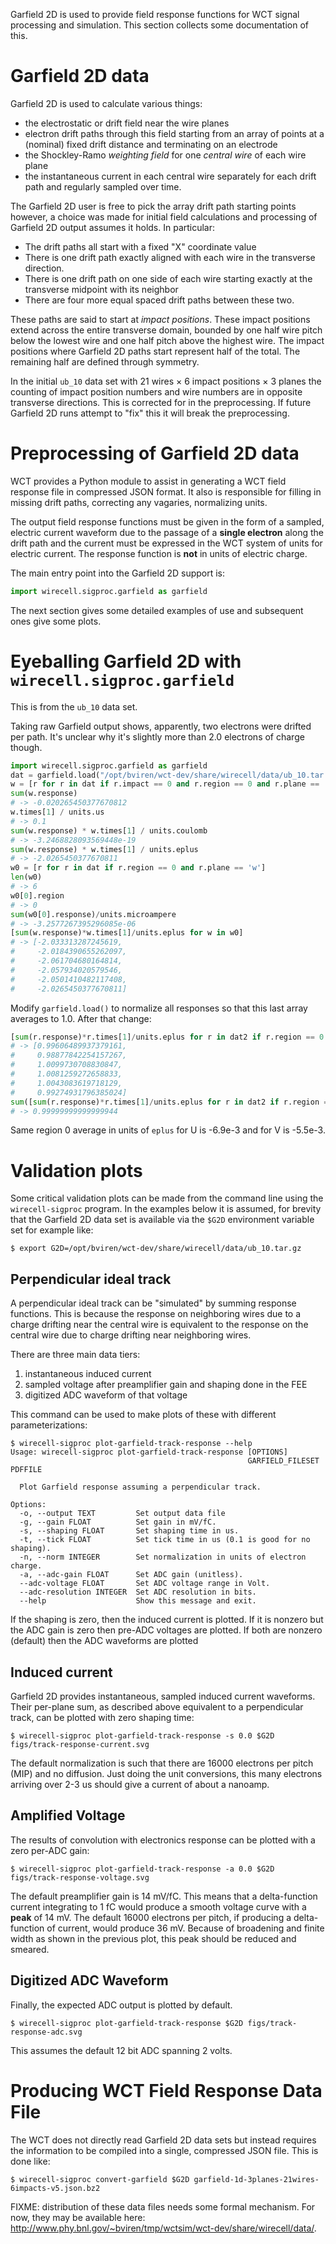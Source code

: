 Garfield 2D is used to provide field response functions for WCT signal processing and simulation.  This section collects some documentation of this.

* Garfield 2D data
  :PROPERTIES:
  :CUSTOM_ID: garfield-2d-data
  :END:


Garfield 2D is used to calculate various things:

- the electrostatic or drift field near the wire planes
- electron drift paths through this field starting from an array of points at a (nominal) fixed drift distance and terminating on an electrode
- the Shockley-Ramo /weighting field/ for one /central wire/ of each wire plane
- the instantaneous current in each central wire separately for each drift path and regularly sampled over time.

The Garfield 2D user is free to pick the array drift path starting points however, a choice was made for initial field calculations and processing of Garfield 2D output assumes it holds.  In particular:

- The drift paths all start with a fixed "X" coordinate value
- There is one drift path exactly aligned with each wire in the transverse direction.
- There is one drift path on one side of each wire starting exactly at the transverse midpoint with its neighbor
- There are four more equal spaced drift paths between these two.

These paths are said to start at /impact positions/.  These impact positions extend across the entire transverse domain, bounded by one half wire pitch below the lowest wire and one half pitch above the highest wire.  The impact positions where Garfield 2D paths start represent half of the total.  The remaining half are defined through symmetry.

#+begin_warning
In the initial =ub_10= data set with 21 wires $\times$ 6 impact positions $\times$ 3 planes the counting of impact position numbers and wire numbers are in opposite transverse directions.  This is corrected for in the preprocessing.  If future Garfield 2D runs attempt to "fix" this it will break the preprocessing.
#+end_warning

* Preprocessing of Garfield 2D data
  :PROPERTIES:
  :CUSTOM_ID: preprocessing-garfield-data
  :END:


WCT provides a Python module to assist in generating a WCT field response file in compressed JSON format.  It also is responsible for filling in missing drift paths, correcting any vagaries, normalizing units.

#+begin_info
The output field response functions must be given in the form of a sampled, electric current waveform due to the passage of a *single electron* along the drift path and the current must be expressed in the WCT system of units for electric current.  The response function is *not* in units of electric charge.  
#+end_info

The main entry point into the Garfield 2D support is:

#+BEGIN_SRC python :eval no
  import wirecell.sigproc.garfield as garfield
#+END_SRC

The next section gives some detailed examples of use and subsequent ones give some plots.

* Eyeballing Garfield 2D with =wirecell.sigproc.garfield=
  :PROPERTIES:
  :CUSTOM_ID: eyeball-garfield
  :END:


This is from the =ub_10= data set.

Taking raw Garfield output shows, apparently, two electrons were drifted per path.  It's unclear why it's slightly more than 2.0 electrons of charge though.

#+BEGIN_SRC python :eval no
  import wirecell.sigproc.garfield as garfield
  dat = garfield.load("/opt/bviren/wct-dev/share/wirecell/data/ub_10.tar.gz")
  w = [r for r in dat if r.impact == 0 and r.region == 0 and r.plane == 'w'][0]
  sum(w.response)
  # -> -0.020265450377670812
  w.times[1] / units.us
  # -> 0.1
  sum(w.response) * w.times[1] / units.coulomb
  # -> -3.2468828093569448e-19
  sum(w.response) * w.times[1] / units.eplus
  # -> -2.0265450377670811
  w0 = [r for r in dat if r.region == 0 and r.plane == 'w']
  len(w0)
  # -> 6
  w0[0].region
  # -> 0
  sum(w0[0].response)/units.microampere
  # -> -3.2577267395296085e-06
  [sum(w.response)*w.times[1]/units.eplus for w in w0]
  # -> [-2.033313287245619,
  #     -2.0184390655262097,
  #     -2.061704680164814,
  #     -2.057934020579546,
  #     -2.0501410482117408,
  #     -2.0265450377670811]
#+END_SRC

Modify =garfield.load()= to normalize all responses so that this last array averages to 1.0.  After that change:

#+BEGIN_SRC python :eval no
  [sum(r.response)*r.times[1]/units.eplus for r in dat2 if r.region == 0 and r.plane == 'w']
  # -> [0.99606489937379161,
  #     0.98877842254157267,
  #     1.0099730708830847,
  #     1.0081259272658833,
  #     1.0043083619718129,
  #     0.99274931796385024]
  sum([sum(r.response)*r.times[1]/units.eplus for r in dat2 if r.region == 0 and r.plane == 'w'])/6.0
  # -> 0.99999999999999944
#+END_SRC

Same region 0 average in units of =eplus= for U is -6.9e-3  and for V is -5.5e-3.

* Validation plots
  :PROPERTIES:
  :CUSTOM_ID: garfield-validation-plots
  :END:


Some critical validation plots can be made from the command line using the =wirecell-sigproc= program.  In the examples below it is assumed, for brevity that the Garfield 2D data set is available via the =$G2D= environment variable set for example like:

#+BEGIN_EXAMPLE
  $ export G2D=/opt/bviren/wct-dev/share/wirecell/data/ub_10.tar.gz
#+END_EXAMPLE

** Perpendicular ideal track
   :PROPERTIES:
   :CUSTOM_ID: garfield-isochronous-track
   :END:

A perpendicular ideal track can be "simulated" by summing response functions.  This is because the response on neighboring wires due to a charge drifting near the central wire is equivalent to the response on the central wire due to charge drifting near neighboring wires.  

There are three main data tiers:

1) instantaneous induced current
2) sampled voltage after preamplifier gain and shaping done in the FEE
3) digitized ADC waveform of that voltage

This command can be used to make plots of these with different parameterizations:

#+BEGIN_EXAMPLE
  $ wirecell-sigproc plot-garfield-track-response --help
  Usage: wirecell-sigproc plot-garfield-track-response [OPTIONS]
                                                       GARFIELD_FILESET PDFFILE

    Plot Garfield response assuming a perpendicular track.

  Options:
    -o, --output TEXT         Set output data file
    -g, --gain FLOAT          Set gain in mV/fC.
    -s, --shaping FLOAT       Set shaping time in us.
    -t, --tick FLOAT          Set tick time in us (0.1 is good for no shaping).
    -n, --norm INTEGER        Set normalization in units of electron charge.
    -a, --adc-gain FLOAT      Set ADC gain (unitless).
    --adc-voltage FLOAT       Set ADC voltage range in Volt.
    --adc-resolution INTEGER  Set ADC resolution in bits.
    --help                    Show this message and exit.
#+END_EXAMPLE

If the shaping is zero, then the induced current is plotted.  If it is nonzero but the ADC gain is zero then pre-ADC voltages are plotted.  If both are nonzero (default) then the ADC waveforms are plotted

** Induced current
   :PROPERTIES:
   :CUSTOM_ID: garfield-induced-current
   :END:


Garfield 2D provides instantaneous, sampled induced current waveforms.  Their per-plane sum, as described above equivalent to a perpendicular track, can be plotted with zero shaping time:

#+BEGIN_EXAMPLE
  $ wirecell-sigproc plot-garfield-track-response -s 0.0 $G2D figs/track-response-current.svg
#+END_EXAMPLE

[[file:figs/track-response-current.svg]]

#+begin_info
The default normalization is such that there are 16000 electrons per pitch (MIP) and no diffusion.  Just doing the unit conversions, this many electrons arriving over 2-3 us should give a current of about a nanoamp.
#+end_info

** Amplified Voltage 
   :PROPERTIES:
   :CUSTOM_ID: garvield-amplified-voltage
   :END:

The results of convolution with electronics response can be plotted with a zero per-ADC gain:

#+BEGIN_EXAMPLE
  $ wirecell-sigproc plot-garfield-track-response -a 0.0 $G2D figs/track-response-voltage.svg
#+END_EXAMPLE

[[file:figs/track-response-voltage.svg]]

#+begin_info
The default preamplifier gain is 14 mV/fC.  This means that a delta-function current integrating to 1 fC would produce a smooth voltage curve with a *peak* of 14 mV.  The default 16000 electrons per pitch, if producing a delta-function of current, would produce 36 mV.  Because of broadening and finite width as shown in the previous plot, this peak should be reduced and smeared.
#+end_info

** Digitized ADC Waveform
   :PROPERTIES:
   :CUSTOM_ID: garfield-adc-waveform
   :END:


Finally, the expected ADC output is plotted by default.

#+BEGIN_EXAMPLE
  $ wirecell-sigproc plot-garfield-track-response $G2D figs/track-response-adc.svg
#+END_EXAMPLE

[[file:figs/track-response-adc.svg]]

#+begin_info
This assumes the default 12 bit ADC spanning 2 volts.
#+end_info

* Producing WCT Field Response Data File
  :PROPERTIES:
  :CUSTOM_ID: convert-garfield-data-to-json
  :END:

The WCT does not directly read Garfield 2D data sets but instead requires the information to be compiled into a single, compressed JSON file.  This is done like:

#+BEGIN_EXAMPLE
  $ wirecell-sigproc convert-garfield $G2D garfield-1d-3planes-21wires-6impacts-v5.json.bz2
#+END_EXAMPLE 

FIXME: distribution of these data files needs some formal mechanism.  For now, they may be available here: http://www.phy.bnl.gov/~bviren/tmp/wctsim/wct-dev/share/wirecell/data/.



